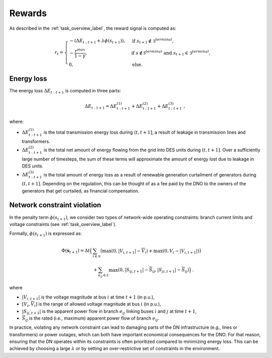 ..

.. _rewards_label:

Rewards
========
As described in the :ref:`task_overview_label`, the reward signal is computed as:

.. math::
    \begin{align}
        r_t =
        \begin{cases}
            -(\Delta E_{t:t+1} + \lambda \phi(s_{t+1})), & \text{if } s_{t+1} \notin \mathcal S^{terminal}, \\
            - \frac{r^{max}}{1 - \gamma}, & \text{if } s \notin \mathcal S^{terminal} \text{ and }  s_{t+1} \in \mathcal S^{terminal}, \\
            0, & \text{else.}
        \end{cases}
    \end{align}


Energy loss
-----------
The energy loss :math:`\Delta E_{t:t+1}` is computed in three parts:

.. math::
    \begin{align}
        \Delta E_{t:t+1} = \Delta E_{t:t+1}^{(1)} + \Delta E_{t:t+1}^{(2)} + \Delta E_{t:t+1}^{(3)} \;,
    \end{align}

where:

* :math:`\Delta E_{t:t+1}^{(1)}` is the total transmission energy loss during :math:`(t, t+1]`, a result of leakage in
  transmission lines and transformers.
* :math:`\Delta E_{t:t+1}^{(2)}` is the total net amount of energy flowing from the grid into DES units during
  :math:`(t, t+1]`. Over a sufficiently large number of timesteps, the sum of these terms will approximate the amount
  of energy lost due to leakage in DES units.
* :math:`\Delta E_{t:t+1}^{(3)}` is the total amount of energy loss as a result of renewable generation curtailment of
  generators during :math:`(t, t+1]`. Depending on the regulation, this can be thought of as a fee paid by the DNO to
  the owners of the generators that get curtailed, as financial compensation.


Network constraint violation
----------------------------
In the penalty term :math:`\phi(s_{t+1})`, we consider two types of network-wide operating constraints: branch current
limits and voltage constraints (see :ref:`task_overview_label`).

Formally, :math:`\phi(s_{t+1})` is expressed as:

.. math::
    \begin{align}
    \Phi(\mathbf s_{t+1}) = \Delta t \Big(&\sum_{i \in \mathcal N} \big(\max{(0, |V_{i,t+1}| - \overline V_i)} + \max{(0, \underline V_i - |V_{i,t+1}|)} \big) \nonumber \\
    &+ \sum_{e_{ij} \in \mathcal E} \max{(0, |S_{ij,t+1}| - \overline S_{ij}, |S_{ji,t+1}| - \overline S_{ij})} \Big) \;.
    \end{align}

where

* :math:`|V_{i,t+1}|` is the voltage magnitude at bus :math:`i` at time :math:`t+1` (in p.u.),
* :math:`[\underline V_i, \overline V_i]` is the range of allowed voltage magnitude at bus :math:`i` (in p.u.),
* :math:`|S_{ij,t+1}|` is the apparent power flow in branch :math:`e_{ij}` linking buses :math:`i` and :math:`j` at time
  :math:`t+1`,
* :math:`\overline S_{ij}` is the rated (i.e., maximum) apparent power flow of branch :math:`e_{ij}`.

In practice, violating any network constraint can lead to damaging parts of the DN infrastructure (e.g., lines or
transformers) or power outages, which can both have important economical consequences for the DNO. For that reason,
ensuring that the DN operates within its constraints is often prioritized compared to minimizing energy loss. This can
be achieved by choosing a large :math:`\lambda` or by setting an over-restrictive set of constraints in the environment.
